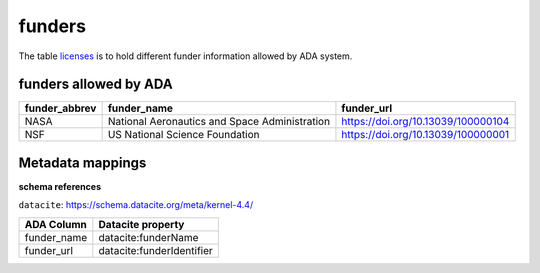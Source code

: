 funders
========
The table `licenses <https://schema.astromat.org/ada/tables/funders.html>`_ is to hold different funder information allowed by ADA system.

funders allowed by ADA
-----------------------

============== ============================================= ==================================
funder_abbrev  funder_name                                   funder_url
============== ============================================= ==================================
NASA   	       National Aeronautics and Space Administration https://doi.org/10.13039/100000104
NSF   	       US National Science Foundation      	         https://doi.org/10.13039/100000001
============== ============================================= ==================================

Metadata mappings
-----------------
**schema references**

``datacite``: https://schema.datacite.org/meta/kernel-4.4/

======================= =========================
ADA Column              Datacite property   
======================= =========================
funder_name             datacite:funderName
funder_url              datacite:funderIdentifier
======================= =========================
